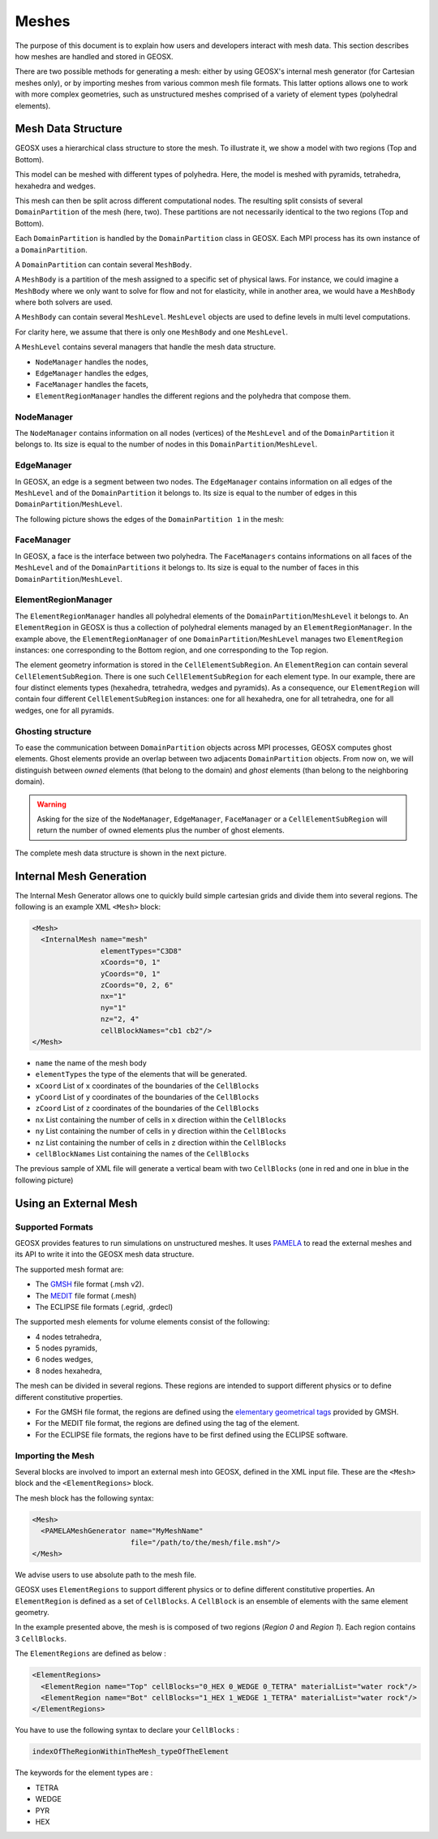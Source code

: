 ============
Meshes
============

The purpose of this document is to explain how users and developers interact with mesh data.
This section describes how meshes are handled and stored in GEOSX.

There are two possible methods for generating a mesh:
either by using GEOSX's internal mesh generator (for Cartesian meshes only),
or by importing meshes from various common mesh file formats.
This latter options allows one to work with more complex geometries,
such as unstructured meshes comprised of a variety of element types (polyhedral elements).

************************
Mesh Data Structure
************************

GEOSX uses a hierarchical class structure to store the mesh.
To illustrate it, we show a model with two regions (Top and Bottom).

.. image:: ../../../coreComponents/mesh/docs/model.png

This model can be meshed with different types of polyhedra.
Here, the model is meshed with pyramids,
tetrahedra, hexahedra and wedges.

.. image:: ../../../coreComponents/mesh/docs/mesh_multi.png

This mesh can then be split across different computational nodes.
The resulting split consists of several ``DomainPartition`` of the mesh (here, two).
These partitions are not necessarily identical to the two regions (Top and Bottom).

.. image:: ../../../coreComponents/mesh/docs/mesh_domain.png

Each ``DomainPartition`` is handled by the ``DomainPartition`` class in GEOSX.
Each MPI process has its own instance of a ``DomainPartition``.

A ``DomainPartition`` can contain several ``MeshBody``.

A ``MeshBody`` is a partition of the mesh assigned to a specific set of physical laws.
For instance, we could imagine a ``MeshBody`` where we only want to solve for flow 
and not for elasticity, while in another area, we would have a ``MeshBody`` where both solvers are used.

A ``MeshBody`` can contain several ``MeshLevel``.
``MeshLevel`` objects are used to define levels in multi level computations.


For clarity here, we assume that there is only one ``MeshBody`` and one ``MeshLevel``.

A ``MeshLevel`` contains several managers that handle the mesh data structure.

- ``NodeManager`` handles the nodes,
- ``EdgeManager`` handles the edges,
- ``FaceManager`` handles the facets,
- ``ElementRegionManager`` handles the different regions and the polyhedra that compose them.

NodeManager
===============

The ``NodeManager`` contains information on all nodes (vertices)
of the ``MeshLevel`` and of the
``DomainPartition`` it belongs to.
Its size is equal to the number of nodes in this ``DomainPartition``/``MeshLevel``.

EdgeManager
===============

In GEOSX, an edge is a segment between two nodes.
The ``EdgeManager`` contains information on all edges
of the ``MeshLevel`` and of the ``DomainPartition`` it belongs to.
Its size is equal to the number of edges in this ``DomainPartition``/``MeshLevel``.

The following picture shows the edges of the ``DomainPartition 1`` in the mesh:

.. image:: ../../../coreComponents/mesh/docs/edges_domain1.png

FaceManager
===============

In GEOSX, a face is the interface between two polyhedra. 
The ``FaceManagers`` contains informations on all faces of the ``MeshLevel`` and of the
``DomainPartitions`` it belongs to. 
Its size is equal to the number of faces in this ``DomainPartition``/``MeshLevel``.

ElementRegionManager
========================

The ``ElementRegionManager`` handles all polyhedral elements of the ``DomainPartition``/``MeshLevel`` it belongs to.
An ``ElementRegion`` in GEOSX is thus a collection of polyhedral elements managed by an ``ElementRegionManager``. 
In the example above, the ``ElementRegionManager`` of one ``DomainPartition``/``MeshLevel`` manages two ``ElementRegion`` instances: one corresponding to the Bottom region, and one corresponding to the Top region.

The element geometry information is stored in the ``CellElementSubRegion``.
An ``ElementRegion`` can contain several ``CellElementSubRegion``.
There is one such ``CellElementSubRegion`` for each element type.
In our example, there are four distinct elements types (hexahedra, tetrahedra, wedges and pyramids).
As a consequence, our ``ElementRegion`` will contain four different ``CellElementSubRegion`` instances:
one for all hexahedra, one for all tetrahedra, one for all wedges, one for all pyramids.

Ghosting structure
==================

To ease the communication between ``DomainPartition`` objects across MPI processes,
GEOSX computes ghost elements.
Ghost elements provide an overlap between two adjacents ``DomainPartition`` objects.
From now on, we will distinguish between *owned* elements (that belong to the domain)
and *ghost* elements (than belong to the neighboring domain).

.. image:: ../../../coreComponents/mesh/docs/split.png

.. warning::
  Asking for the size of the ``NodeManager``, ``EdgeManager``, ``FaceManager`` or a ``CellElementSubRegion``
  will return the number of owned elements plus the number of ghost elements.

The complete mesh data structure is shown in the next picture.

.. image:: ../../../coreComponents/mesh/docs/diag.png


************************
Internal Mesh Generation
************************

The Internal Mesh Generator allows one to quickly build simple cartesian grids and divide
them into several regions.
The following is an example XML ``<Mesh>`` block:

.. code-block:: xml

  <Mesh>
    <InternalMesh name="mesh"
                  elementTypes="C3D8"
                  xCoords="0, 1"
                  yCoords="0, 1"
                  zCoords="0, 2, 6"
                  nx="1"
                  ny="1"
                  nz="2, 4"
                  cellBlockNames="cb1 cb2"/>
  </Mesh>

- ``name`` the name of the mesh body
- ``elementTypes`` the type of the elements that will be generated.
- ``xCoord`` List of ``x`` coordinates of the boundaries of the ``CellBlocks``
- ``yCoord`` List of ``y`` coordinates of the boundaries of the ``CellBlocks``
- ``zCoord`` List of ``z`` coordinates of the boundaries of the ``CellBlocks``
- ``nx`` List containing the number of cells in ``x`` direction within the ``CellBlocks``
- ``ny`` List containing the number of cells in ``y`` direction within the ``CellBlocks``
- ``nz`` List containing the number of cells in ``z`` direction within the ``CellBlocks``
- ``cellBlockNames`` List containing the names of the ``CellBlocks``

The previous sample of XML file will generate a vertical beam with two ``CellBlocks``
(one in red and one in blue in the following picture)

.. image:: ../../../coreComponents/mesh/docs/beam.png


**************************
Using an External Mesh
**************************

Supported Formats
=================

GEOSX provides features to run simulations on unstructured meshes.
It uses PAMELA_ to read the external meshes and its API to write
it into the GEOSX mesh data structure.

The supported mesh format are:

- The GMSH_ file format (.msh v2).
- The MEDIT_ file format (.mesh)
- The ECLIPSE file formats (.egrid, .grdecl)

The supported mesh elements for volume elements consist of the following:

- 4 nodes tetrahedra,
- 5 nodes pyramids,
- 6 nodes wedges,
- 8 nodes hexahedra,

The mesh can be divided in several regions.
These regions are intended to support different physics
or to define different constitutive properties.

- For the GMSH file format, the regions are defined using the `elementary geometrical tags`_
  provided by GMSH.
- For the MEDIT file format, the regions are defined using the tag of the element.
- For the ECLIPSE file formats, the regions have to be first defined using the ECLIPSE software.

Importing the Mesh
==================

Several blocks are involved to import an external mesh into GEOSX, defined in the XML input file.
These are the ``<Mesh>`` block and the ``<ElementRegions>`` block.

The mesh block has the following syntax:

.. code-block:: xml

  <Mesh>
    <PAMELAMeshGenerator name="MyMeshName"
                         file="/path/to/the/mesh/file.msh"/>
  </Mesh>

We advise users to use absolute path to the mesh file.

GEOSX uses ``ElementRegions`` to support different physics
or to define different constitutive properties.
An ``ElementRegion`` is defined as a set of ``CellBlocks``.
A ``CellBlock`` is an ensemble of elements with the same element geometry.

.. image:: mesh.svg

In the example presented above, the mesh is is composed of two regions (*Region 0* and *Region 1*).
Each region contains 3 ``CellBlocks``.

The ``ElementRegions`` are defined as below :

.. code-block:: xml

  <ElementRegions>
    <ElementRegion name="Top" cellBlocks="0_HEX 0_WEDGE 0_TETRA" materialList="water rock"/>
    <ElementRegion name="Bot" cellBlocks="1_HEX 1_WEDGE 1_TETRA" materialList="water rock"/>
  </ElementRegions>

You have to use the following syntax to declare your ``CellBlocks`` :

.. code-block:: none

  indexOfTheRegionWithinTheMesh_typeOfTheElement

The keywords for the element types are :

- TETRA
- WEDGE
- PYR
- HEX

.. _PAMELA: https://github.com/GEOSX/PAMELA
.. _GMSH: http://gmsh.info
.. _MEDIT: https://people.sc.fsu.edu/~jburkardt/data/medit/medit.html
.. _`elementary geometrical tags`: http://gmsh.info/doc/texinfo/gmsh.html#MSH-file-format-version-2
